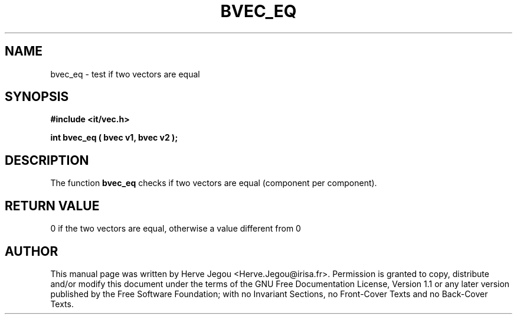.\" This manpage has been automatically generated by docbook2man 
.\" from a DocBook document.  This tool can be found at:
.\" <http://shell.ipoline.com/~elmert/comp/docbook2X/> 
.\" Please send any bug reports, improvements, comments, patches, 
.\" etc. to Steve Cheng <steve@ggi-project.org>.
.TH "BVEC_EQ" "3" "01 August 2006" "" ""

.SH NAME
bvec_eq \- test if two vectors are equal
.SH SYNOPSIS
.sp
\fB#include <it/vec.h>
.sp
int bvec_eq ( bvec v1, bvec v2
);
\fR
.SH "DESCRIPTION"
.PP
The function \fBbvec_eq\fR checks if two vectors are equal (component per component). 
.SH "RETURN VALUE"
.PP
0 if the two vectors are equal, otherwise a value different from 0
.SH "AUTHOR"
.PP
This manual page was written by Herve Jegou <Herve.Jegou@irisa.fr>\&.
Permission is granted to copy, distribute and/or modify this
document under the terms of the GNU Free
Documentation License, Version 1.1 or any later version
published by the Free Software Foundation; with no Invariant
Sections, no Front-Cover Texts and no Back-Cover Texts.
